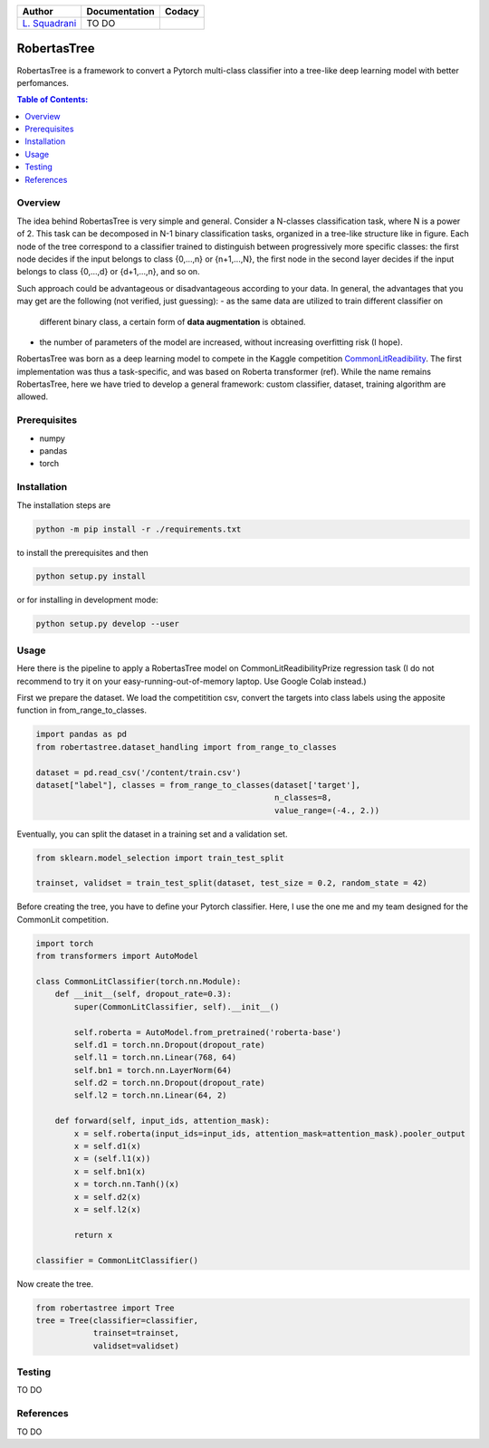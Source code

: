 

.. list-table::
   :header-rows: 1

   * - Author
     - Documentation
     - Codacy
   * - `L. Squadrani <https://github.com/lorenzosquadrani>`_
     - TO DO
     - |codacy badge|
          

.. image:: https://icons.iconarchive.com/icons/alex-t/fresh-fruit/256/pear-icon.png
   :target: https://www.google.com/search?q=pera&oq=pera&aqs=chrome..69i57.436j0j9&sourceid=chrome&ie=UTF-8
   :alt: A pear
   :width: 50




RobertasTree
============
RobertasTree is a framework to convert a Pytorch multi-class classifier into a tree-like deep learning model with better perfomances.

.. contents:: Table of Contents:
   :local:


Overview
--------

The idea behind RobertasTree is very simple and general.
Consider a N-classes classification task, where N is a power of 2.
This task can be decomposed in N-1 binary classification tasks, organized in a
tree-like structure like in figure.
Each node of the tree correspond to a classifier trained to distinguish between progressively more specific classes: the first node decides if the input belongs to class {0,...,n} or {n+1,...,N}, the first node in the second layer decides if the input belongs to class {0,...,d} or {d+1,...,n}, and so on.

Such approach could be advantageous or disadvantageous according to your data. 
In general, the advantages that you may get are the following (not verified, just guessing):
-  as the same data are utilized to train different classifier on
   different binary class, a certain form of **data augmentation** is
   obtained.
-  the number of parameters of the model are increased, without
   increasing overfitting risk (I hope).

RobertasTree was born as a deep learning model to compete in the Kaggle competition `CommonLitReadibility <https://www.kaggle.com/c/commonlitreadabilityprize>`_.
The first implementation was thus a task-specific, and was based on Roberta transformer (ref).
While the name remains RobertasTree, here we have tried to develop a general framework: custom classifier, dataset, training algorithm are allowed.

Prerequisites
-------------

-  numpy
-  pandas
-  torch

Installation
------------

The installation steps are

.. code:: bash

   python -m pip install -r ./requirements.txt

to install the prerequisites and then

.. code:: bash

   python setup.py install

or for installing in development mode:

.. code:: bash

   python setup.py develop --user

Usage
-----

Here there is the pipeline to apply a RobertasTree model on
CommonLitReadibilityPrize regression task (I do not recommend to try it
on your easy-running-out-of-memory laptop. Use Google Colab instead.)

First we prepare the dataset. We load the competitition csv, convert the
targets into class labels using the apposite function in
from_range_to_classes.

.. code:: python

   import pandas as pd
   from robertastree.dataset_handling import from_range_to_classes

   dataset = pd.read_csv('/content/train.csv')
   dataset["label"], classes = from_range_to_classes(dataset['target'], 
                                                     n_classes=8,
                                                     value_range=(-4., 2.))

Eventually, you can split the dataset in a training set and a validation
set.

.. code:: python

   from sklearn.model_selection import train_test_split

   trainset, validset = train_test_split(dataset, test_size = 0.2, random_state = 42)

Before creating the tree, you have to define your Pytorch classifier.
Here, I use the one me and my team designed for the CommonLit
competition.

.. code:: python

   import torch
   from transformers import AutoModel

   class CommonLitClassifier(torch.nn.Module):
       def __init__(self, dropout_rate=0.3):
           super(CommonLitClassifier, self).__init__()
           
           self.roberta = AutoModel.from_pretrained('roberta-base')
           self.d1 = torch.nn.Dropout(dropout_rate)
           self.l1 = torch.nn.Linear(768, 64)
           self.bn1 = torch.nn.LayerNorm(64)
           self.d2 = torch.nn.Dropout(dropout_rate)
           self.l2 = torch.nn.Linear(64, 2)
           
       def forward(self, input_ids, attention_mask):
           x = self.roberta(input_ids=input_ids, attention_mask=attention_mask).pooler_output
           x = self.d1(x)
           x = (self.l1(x))
           x = self.bn1(x)
           x = torch.nn.Tanh()(x)
           x = self.d2(x)
           x = self.l2(x)
           
           return x

   classifier = CommonLitClassifier()

Now create the tree.

.. code:: python

   from robertastree import Tree
   tree = Tree(classifier=classifier,
               trainset=trainset,
               validset=validset)

Testing
-------

TO DO

References
----------

TO DO

.. |Codacy Badge| image:: https://app.codacy.com/project/badge/Grade/54f36e77426e4620b7dd9f8a1b184fbb
   :target: https://www.codacy.com/gh/lorenzosquadrani/RobertasTree/dashboard?utm_source=github.com&utm_medium=referral&utm_content=lorenzosquadrani/RobertasTree&utm_campaign=Badge_Grade
